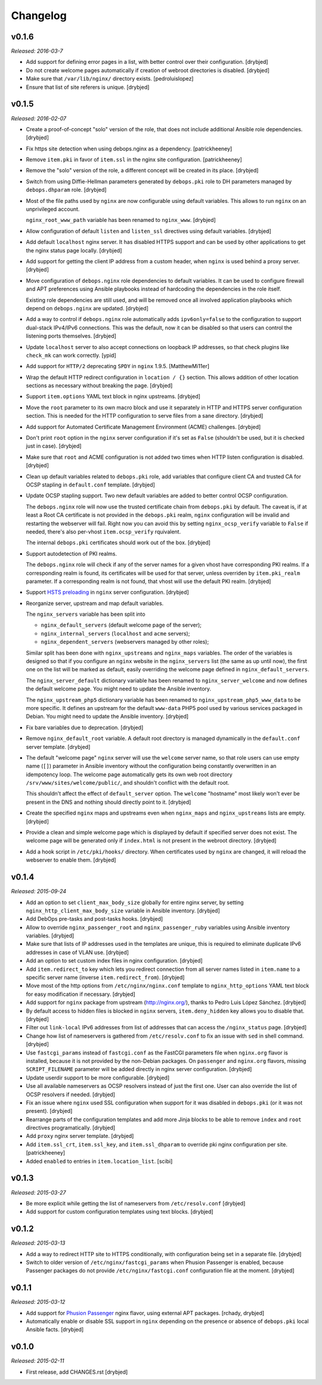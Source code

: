 Changelog
=========

v0.1.6
------

*Released: 2016-03-7*

- Add support for defining error pages in a list, with better control over
  their configuration. [drybjed]

- Do not create welcome pages automatically if creation of webroot directories
  is disabled. [drybjed]

- Make sure that ``/var/lib/nginx/`` directory exists. [pedroluislopez]

- Ensure that list of site referers is unique. [drybjed]

v0.1.5
------

*Released: 2016-02-07*

- Create a proof-of-concept "solo" version of the role, that does not include
  additional Ansible role dependencies. [drybjed]

- Fix https site detection when using debops.nginx as a dependency.
  [patrickheeney]

- Remove ``item.pki`` in favor of ``item.ssl`` in the nginx site configuration.
  [patrickheeney]

- Remove the "solo" version of the role, a different concept will be created in
  its place. [drybjed]

- Switch from using Diffie-Hellman parameters generated by ``debops.pki`` role
  to DH parameters managed by ``debops.dhparam`` role. [drybjed]

- Most of the file paths used by ``nginx`` are now configurable using default
  variables. This allows to run ``nginx`` on an unprivileged account.

  ``nginx_root_www_path`` variable has been renamed to ``nginx_www``. [drybjed]

- Allow configuration of default ``listen`` and ``listen_ssl`` directives using
  default variables. [drybjed]

- Add default ``localhost`` nginx server. It has disabled HTTPS support and can
  be used by other applications to get the nginx status page locally. [drybjed]

- Add support for getting the client IP address from a custom header, when
  ``nginx`` is used behind a proxy server. [drybjed]

- Move configuration of ``debops.nginx`` role dependencies to default
  variables. It can be used to configure firewall and APT preferences using
  Ansible playbooks instead of hardcoding the dependencies in the role itself.

  Existing role dependencies are still used, and will be removed once all
  involved application playbooks which depend on ``debops.nginx`` are updated.
  [drybjed]

- Add a way to control if ``debops.nginx`` role automatically adds
  ``ipv6only=false`` to the configuration to support dual-stack IPv4/IPv6
  connections. This was the default, now it can be disabled so that users can
  control the listening ports themselves. [drybjed]

- Update ``localhost`` server to also accept connections on loopback IP
  addresses, so that check plugins like ``check_mk`` can work correctly. [ypid]

- Add support for ``HTTP/2`` deprecating ``SPDY`` in ``nginx`` 1.9.5.
  [MatthewMi11er]

- Wrap the default HTTP redirect configuration in ``location / {}`` section.
  This allows addition of other location sections as necessary without breaking
  the page. [drybjed]

- Support ``item.options`` YAML text block in nginx upstreams. [drybjed]

- Move the ``root`` parameter to its own macro block and use it separately in
  HTTP and HTTPS server configuration section. This is needed for the HTTP
  configuration to serve files from a sane directory. [drybjed]

- Add support for Automated Certificate Management Environment (ACME)
  challenges. [drybjed]

- Don't print ``root`` option in the ``nginx`` server configuration if it's set
  as ``False`` (shouldn't be used, but it is checked just in case). [drybjed]

- Make sure that ``root`` and ACME configuration is not added two times when
  HTTP listen configuration is disabled. [drybjed]

- Clean up default variables related to ``debops.pki`` role, add variables that
  configure client CA and trusted CA for OCSP stapling in ``default.conf``
  template. [drybjed]

- Update OCSP stapling support. Two new default variables are added to better
  control OCSP configuration.

  The ``debops.nginx`` role will now use the trusted certificate chain from
  ``debops.pki`` by default. The caveat is, if at least a Root CA certificate
  is not provided in the ``debops.pki`` realm, ``nginx`` configuration will be
  invalid and restarting the webserver will fail. Right now you can avoid this
  by setting ``nginx_ocsp_verify`` variable to ``False`` if needed, there's
  also per-vhost ``item.ocsp_verify`` rquivalent.

  The internal ``debops.pki`` certificates should work out of the box.
  [drybjed]

- Support autodetection of PKI realms.

  The ``debops.nginx`` role will check if any of the server names for a given
  vhost have corresponding PKI realms. If a corresponding realm is found, its
  certificates will be used for that server, unless overriden by
  ``item.pki_realm`` parameter. If a corresponding realm is not found, that
  vhost will use the default PKI realm. [drybjed]

- Support `HSTS preloading <https://hstspreload.appspot.com/>`_ in ``nginx``
  server configuration. [drybjed]

- Reorganize server, upstream and map default variables.

  The ``nginx_servers`` variable has been split into

  - ``nginx_default_servers`` (default welcome page of the server);
  - ``nginx_internal_servers`` (``localhost`` and ``acme`` servers);
  - ``nginx_dependent_servers`` (webservers managed by other roles);

  Similar split has been done with ``nginx_upstreams`` and ``nginx_maps``
  variables. The order of the variables is designed so that if you configure an
  ``nginx`` website in the ``nginx_servers`` list (the same as up until now),
  the first one on the list will be marked as default, easily overriding the
  welcome page defined in ``nginx_default_servers``.

  The ``nginx_server_default`` dictionary variable has been renamed to
  ``nginx_server_welcome`` and now defines the default welcome page. You might
  need to update the Ansible inventory.

  The ``nginx_upstream_php5`` dictionary variable has been renamed to
  ``nginx_upstream_php5_www_data`` to be more specific. It defines an upstream
  for the default ``www-data`` PHP5 pool used by various services packaged in
  Debian. You might need to update the Ansible inventory. [drybjed]

- Fix bare variables due to deprecation. [drybjed]

- Remove ``nginx_default_root`` variable. A default root directory is managed
  dynamically in the ``default.conf`` server template. [drybjed]

- The default "welcome page" ``nginx`` server will use the ``welcome`` server
  name, so that role users can use empty name (``[]``) parameter in Ansible
  inventory without the configuration being constantly overwritten in an
  idempotency loop. The welcome page automatically gets its own web root
  directory ``/srv/www/sites/welcome/public/``, and shouldn't conflict with the
  default root.

  This shouldn't affect the effect of ``default_server`` option. The
  ``welcome`` "hostname" most likely won't ever be present in the DNS and
  nothing should directly point to it. [drybjed]

- Create the specified ``nginx`` maps and upstreams even when ``nginx_maps``
  and ``nginx_upstreams`` lists are empty. [drybjed]

- Provide a clean and simple welcome page which is displayed by default if
  specified server does not exist. The welcome page will be generated only if
  ``index.html`` is not present in the webroot directory. [drybjed]

- Add a hook script in ``/etc/pki/hooks/`` directory. When certificates used by
  ``nginx`` are changed, it will reload the webserver to enable them. [drybjed]

v0.1.4
------

*Released: 2015-09-24*

- Add an option to set ``client_max_body_size`` globally for entire nginx
  server, by setting ``nginx_http_client_max_body_size`` variable in Ansible
  inventory. [drybjed]

- Add DebOps pre-tasks and post-tasks hooks. [drybjed]

- Allow to override ``nginx_passenger_root`` and ``nginx_passenger_ruby``
  variables using Ansible inventory variables. [drybjed]

- Make sure that lists of IP addresses used in the templates are unique, this
  is required to eliminate duplicate IPv6 addresses in case of VLAN use.
  [drybjed]

- Add an option to set custom index files in nginx configuration. [drybjed]

- Add ``item.redirect_to`` key which lets you redirect connection from all
  server names listed in ``item.name`` to a specific server name (inverse
  ``item.redirect_from``). [drybjed]

- Move most of the http options from ``/etc/nginx/nginx.conf`` template to
  ``nginx_http_options`` YAML text block for easy modification if necessary.
  [drybjed]

- Add support for ``nginx`` package from upstream (http://nginx.org/), thanks
  to Pedro Luis López Sánchez. [drybjed]

- By default access to hidden files is blocked in ``nginx`` servers,
  ``item.deny_hidden`` key allows you to disable that. [drybjed]

- Filter out ``link-local`` IPv6 addresses from list of addresses that can
  access the ``/nginx_status`` page. [drybjed]

- Change how list of nameservers is gathered from ``/etc/resolv.conf`` to fix
  an issue with ``sed`` in shell command. [drybjed]

- Use ``fastcgi_params`` instead of ``fastcgi.conf`` as the FastCGI parameters
  file when ``nginx.org`` flavor is installed, because it is not provided by
  the non-Debian packages. On ``passenger`` and ``nginx.org`` flavors, missing
  ``SCRIPT_FILENAME`` parameter will be added directly in nginx server
  configuration. [drybjed]

- Update userdir support to be more configurable. [drybjed]

- Use all available nameservers as OCSP resolvers instead of just the first
  one. User can also override the list of OCSP resolvers if needed. [drybjed]

- Fix an issue where ``nginx`` used SSL configuration when support for it was
  disabled in ``debops.pki`` (or it was not present). [drybjed]

- Rearrange parts of the configuration templates and add more Jinja blocks to
  be able to remove ``index`` and ``root`` directives programatically.
  [drybjed]

- Add ``proxy`` nginx server template. [drybjed]

- Add ``item.ssl_crt``, ``item.ssl_key``, and ``item.ssl_dhparam`` to override
  pki nginx configuration per site. [patrickheeney]

- Added ``enabled`` to entries in ``item.location_list``. [scibi]

v0.1.3
------

*Released: 2015-03-27*

- Be more explicit while getting the list of nameservers from
  ``/etc/resolv.conf`` [drybjed]

- Add support for custom configuration templates using text blocks. [drybjed]

v0.1.2
------

*Released: 2015-03-13*

- Add a way to redirect HTTP site to HTTPS conditionally, with configuration
  being set in a separate file. [drybjed]

- Switch to older version of ``/etc/nginx/fastcgi_params`` when Phusion
  Passenger is enabled, because Passenger packages do not provide
  ``/etc/nginx/fastcgi.conf`` configuration file at the moment. [drybjed]

v0.1.1
------

*Released: 2015-03-12*

- Add support for `Phusion Passenger`_ nginx flavor, using external APT
  packages. [rchady, drybjed]

- Automatically enable or disable SSL support in ``nginx`` depending on the
  presence or absence of ``debops.pki`` local Ansible facts. [drybjed]

.. _Phusion Passenger: https://www.phusionpassenger.com/

v0.1.0
------

*Released: 2015-02-11*

- First release, add CHANGES.rst [drybjed]

